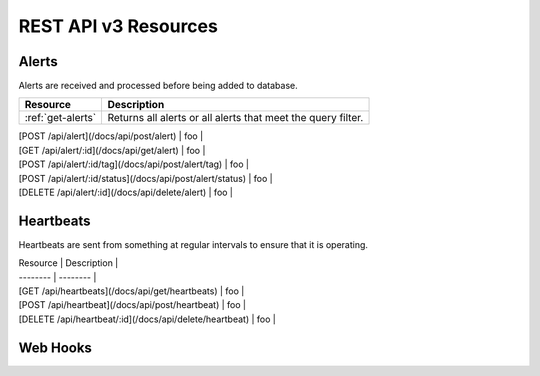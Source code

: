 REST API v3 Resources
=====================

Alerts
------
Alerts are received and processed before being added to database.

+-------------------+--------------------------------------------------------------+
| Resource          | Description                                                  |
+===================+==============================================================+
| :ref:`get-alerts` | Returns all alerts or all alerts that meet the query filter. |
+-------------------+--------------------------------------------------------------+

| [POST /api/alert](/docs/api/post/alert) | foo |
| [GET /api/alert/:id](/docs/api/get/alert) | foo |
| [POST /api/alert/:id/tag](/docs/api/post/alert/tag) | foo |
| [POST /api/alert/:id/status](/docs/api/post/alert/status) | foo |
| [DELETE /api/alert/:id](/docs/api/delete/alert) | foo |

Heartbeats
----------

Heartbeats are sent from something at regular intervals to ensure that it is operating.

| Resource | Description |
| -------- | -------- |
| [GET /api/heartbeats](/docs/api/get/heartbeats) | foo |
| [POST /api/heartbeat](/docs/api/post/heartbeat) | foo |
| [DELETE /api/heartbeat/:id](/docs/api/delete/heartbeat) | foo |

Web Hooks
---------